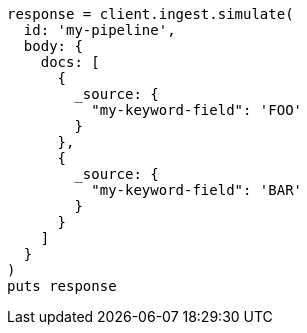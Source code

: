 [source, ruby]
----
response = client.ingest.simulate(
  id: 'my-pipeline',
  body: {
    docs: [
      {
        _source: {
          "my-keyword-field": 'FOO'
        }
      },
      {
        _source: {
          "my-keyword-field": 'BAR'
        }
      }
    ]
  }
)
puts response
----
